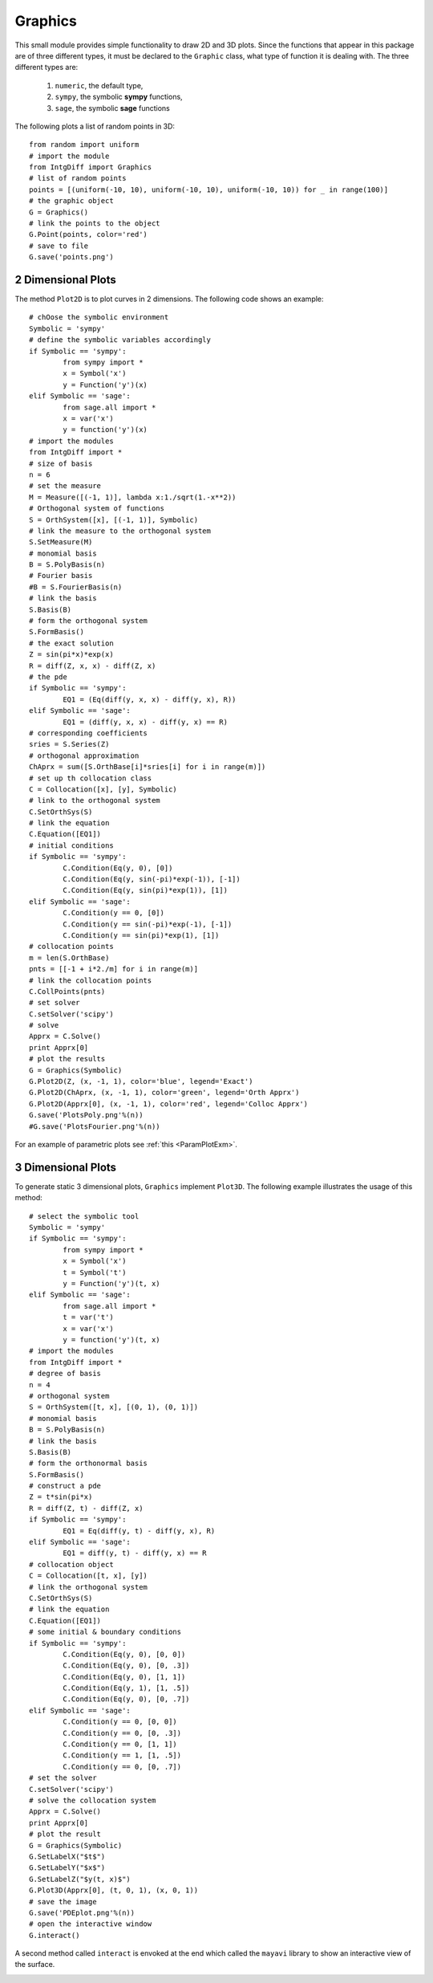 =====================
Graphics
=====================

This small module provides simple functionality to draw 2D and 3D plots.
Since the functions that appear in this package are of three different types, it must be declared to the ``Graphic`` class, what type of function
it is dealing with. The three different types are:

	1. ``numeric``, the default type,
	2. ``sympy``, the symbolic **sympy** functions,
	3. ``sage``, the symbolic **sage** functions

The following plots a list of random points in 3D::

	from random import uniform
	# import the module
	from IntgDiff import Graphics
	# list of random points
	points = [(uniform(-10, 10), uniform(-10, 10), uniform(-10, 10)) for _ in range(100)]
	# the graphic object
	G = Graphics()
	# link the points to the object
	G.Point(points, color='red')
	# save to file
	G.save('points.png')

.. image:: ./images/points.png
   :height: 400px

2 Dimensional Plots
=========================

The method ``Plot2D`` is to plot curves in 2 dimensions.
The following code shows an example::

	# chOose the symbolic environment
	Symbolic = 'sympy'
	# define the symbolic variables accordingly
	if Symbolic == 'sympy':
		from sympy import *
		x = Symbol('x')
		y = Function('y')(x)
	elif Symbolic == 'sage':
		from sage.all import *
		x = var('x')
		y = function('y')(x)
	# import the modules
	from IntgDiff import *
	# size of basis
	n = 6
	# set the measure
	M = Measure([(-1, 1)], lambda x:1./sqrt(1.-x**2))
	# Orthogonal system of functions
	S = OrthSystem([x], [(-1, 1)], Symbolic)
	# link the measure to the orthogonal system
	S.SetMeasure(M)
	# monomial basis
	B = S.PolyBasis(n)
	# Fourier basis
	#B = S.FourierBasis(n)
	# link the basis
	S.Basis(B)
	# form the orthogonal system
	S.FormBasis()
	# the exact solution
	Z = sin(pi*x)*exp(x)
	R = diff(Z, x, x) - diff(Z, x)
	# the pde
	if Symbolic == 'sympy':
		EQ1 = (Eq(diff(y, x, x) - diff(y, x), R))
	elif Symbolic == 'sage':
		EQ1 = (diff(y, x, x) - diff(y, x) == R)
	# corresponding coefficients
	sries = S.Series(Z)
	# orthogonal approximation
	ChAprx = sum([S.OrthBase[i]*sries[i] for i in range(m)])
	# set up th collocation class
	C = Collocation([x], [y], Symbolic)
	# link to the orthogonal system
	C.SetOrthSys(S)
	# link the equation
	C.Equation([EQ1])
	# initial conditions
	if Symbolic == 'sympy':
		C.Condition(Eq(y, 0), [0])
		C.Condition(Eq(y, sin(-pi)*exp(-1)), [-1])
		C.Condition(Eq(y, sin(pi)*exp(1)), [1])
	elif Symbolic == 'sage':
		C.Condition(y == 0, [0])
		C.Condition(y == sin(-pi)*exp(-1), [-1])
		C.Condition(y == sin(pi)*exp(1), [1])
	# collocation points
	m = len(S.OrthBase)
	pnts = [[-1 + i*2./m] for i in range(m)]
	# link the collocation points
	C.CollPoints(pnts)
	# set solver
	C.setSolver('scipy')
	# solve
	Apprx = C.Solve()
	print Apprx[0]
	# plot the results
	G = Graphics(Symbolic)
	G.Plot2D(Z, (x, -1, 1), color='blue', legend='Exact')
	G.Plot2D(ChAprx, (x, -1, 1), color='green', legend='Orth Apprx')
	G.Plot2D(Apprx[0], (x, -1, 1), color='red', legend='Colloc Apprx')
	G.save('PlotsPoly.png'%(n))
	#G.save('PlotsFourier.png'%(n))

.. image:: ./images/PlotsPoly.png
   :height: 400px

.. image:: ./images/PlotsFourier.png
   :height: 400px

For an example of parametric plots see :ref:`this <ParamPlotExm>`.

3 Dimensional Plots
=========================

To generate static 3 dimensional plots, ``Graphics`` implement ``Plot3D``.
The following example illustrates the usage of this method::

	# select the symbolic tool
	Symbolic = 'sympy'
	if Symbolic == 'sympy':
		from sympy import *
		x = Symbol('x')
		t = Symbol('t')
		y = Function('y')(t, x)
	elif Symbolic == 'sage':
		from sage.all import *
		t = var('t')
		x = var('x')
		y = function('y')(t, x)
	# import the modules
	from IntgDiff import *
	# degree of basis
	n = 4
	# orthogonal system
	S = OrthSystem([t, x], [(0, 1), (0, 1)])
	# monomial basis
	B = S.PolyBasis(n)
	# link the basis
	S.Basis(B)
	# form the orthonormal basis
	S.FormBasis()
	# construct a pde
	Z = t*sin(pi*x)
	R = diff(Z, t) - diff(Z, x)
	if Symbolic == 'sympy':
		EQ1 = Eq(diff(y, t) - diff(y, x), R)
	elif Symbolic == 'sage':
		EQ1 = diff(y, t) - diff(y, x) == R
	# collocation object
	C = Collocation([t, x], [y])
	# link the orthogonal system
	C.SetOrthSys(S)
	# link the equation
	C.Equation([EQ1])
	# some initial & boundary conditions
	if Symbolic == 'sympy':
		C.Condition(Eq(y, 0), [0, 0])
		C.Condition(Eq(y, 0), [0, .3])
		C.Condition(Eq(y, 0), [1, 1])
		C.Condition(Eq(y, 1), [1, .5])
		C.Condition(Eq(y, 0), [0, .7])
	elif Symbolic == 'sage':
		C.Condition(y == 0, [0, 0])
		C.Condition(y == 0, [0, .3])
		C.Condition(y == 0, [1, 1])
		C.Condition(y == 1, [1, .5])
		C.Condition(y == 0, [0, .7])
	# set the solver
	C.setSolver('scipy')
	# solve the collocation system
	Apprx = C.Solve()
	print Apprx[0]
	# plot the result
	G = Graphics(Symbolic)
	G.SetLabelX("$t$")
	G.SetLabelY("$x$")
	G.SetLabelZ("$y(t, x)$")
	G.Plot3D(Apprx[0], (t, 0, 1), (x, 0, 1))
	# save the image
	G.save('PDEplot.png'%(n))
	# open the interactive window
	G.interact()

.. image:: ./images/PDEplot.png
   :height: 400px

A second method called ``interact`` is envoked at the end which called the ``mayavi`` library to show an interactive view of the surface.

.. image:: ./images/snapshot.png
   :height: 400px
